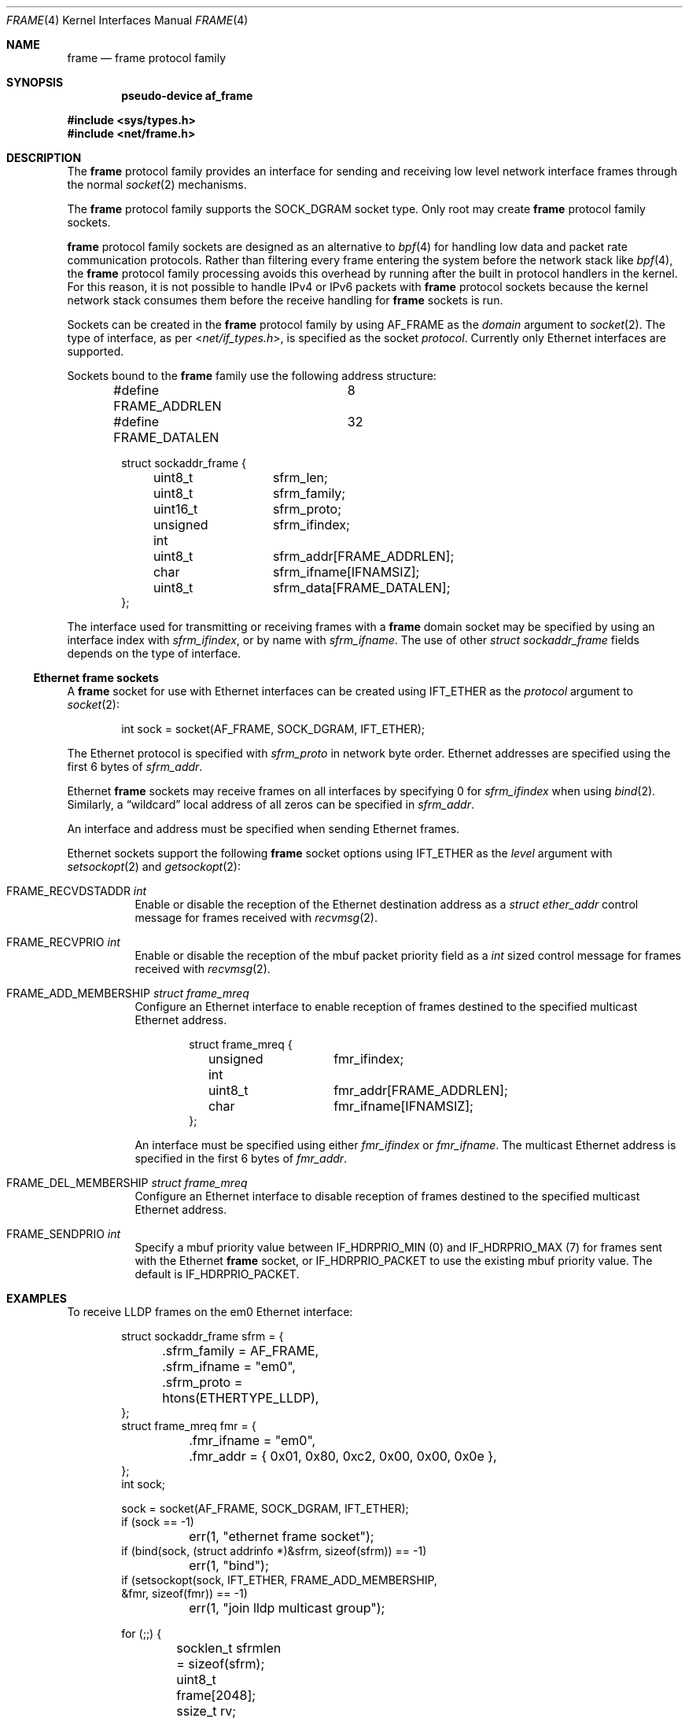 .\" $OpenBSD: frame.4,v 1.1 2024/12/15 11:07:08 dlg Exp $
.\"
.\" Copyright (c) 2024 David Gwynne <dlg@openbsd.org>
.\"
.\" Permission to use, copy, modify, and distribute this software for any
.\" purpose with or without fee is hereby granted, provided that the above
.\" copyright notice and this permission notice appear in all copies.
.\"
.\" THE SOFTWARE IS PROVIDED "AS IS" AND THE AUTHOR DISCLAIMS ALL WARRANTIES
.\" WITH REGARD TO THIS SOFTWARE INCLUDING ALL IMPLIED WARRANTIES OF
.\" MERCHANTABILITY AND FITNESS. IN NO EVENT SHALL THE AUTHOR BE LIABLE FOR
.\" ANY SPECIAL, DIRECT, INDIRECT, OR CONSEQUENTIAL DAMAGES OR ANY DAMAGES
.\" WHATSOEVER RESULTING FROM LOSS OF USE, DATA OR PROFITS, WHETHER IN AN
.\" ACTION OF CONTRACT, NEGLIGENCE OR OTHER TORTIOUS ACTION, ARISING OUT OF
.\" OR IN CONNECTION WITH THE USE OR PERFORMANCE OF THIS SOFTWARE.
.\"
.Dd $Mdocdate: December 15 2024 $
.Dt FRAME 4
.Os
.Sh NAME
.Nm frame
.Nd frame protocol family
.Sh SYNOPSIS
.Cd "pseudo-device af_frame"
.Pp
.In sys/types.h
.In net/frame.h
.Sh DESCRIPTION
The
.Nm
protocol family provides an interface for sending and receiving low
level network interface frames through the normal
.Xr socket 2
mechanisms.
.Pp
The
.Nm
protocol family supports the
.Dv SOCK_DGRAM
socket type.
Only root may create
.Nm
protocol family sockets.
.Pp
.Nm
protocol family sockets are designed as an alternative to
.Xr bpf 4
for handling low data and packet rate communication protocols.
Rather than filtering every frame entering the system before the
network stack like
.Xr bpf 4 ,
the
.Nm
protocol family processing avoids this overhead by running after
the built in protocol handlers in the kernel.
For this reason, it is not possible to handle IPv4 or IPv6 packets
with
.Nm
protocol sockets because the kernel network stack consumes them
before the receive handling for
.Nm
sockets is run.
.Pp
Sockets can be created in the
.Nm
protocol family by using
.Dv AF_FRAME
as the
.Fa domain
argument to
.Xr socket 2 .
The type of interface, as per
.In net/if_types.h ,
is specified as the socket
.Fa protocol .
Currently only Ethernet interfaces are supported.
.Pp
Sockets bound to the
.Nm
family use the following address structure:
.Bd -literal -offset indent
#define FRAME_ADDRLEN	8
#define FRAME_DATALEN	32

struct sockaddr_frame {
	uint8_t		sfrm_len;
	uint8_t		sfrm_family;
	uint16_t	sfrm_proto;
	unsigned int	sfrm_ifindex;
	uint8_t		sfrm_addr[FRAME_ADDRLEN];
	char		sfrm_ifname[IFNAMSIZ];
	uint8_t		sfrm_data[FRAME_DATALEN];
};
.Ed
.Pp
The interface used for transmitting or receiving frames with a
.Nm
domain socket may be specified by using an interface index with
.Fa sfrm_ifindex ,
or by name with
.Fa sfrm_ifname .
The use of other
.Vt struct sockaddr_frame
fields depends on the type of interface.
.Ss Ethernet frame sockets
A
.Nm
socket for use with Ethernet interfaces can be created using
.Dv IFT_ETHER
as the
.Fa protocol
argument to
.Xr socket 2 :
.Bd -literal -offset indent
int sock = socket(AF_FRAME, SOCK_DGRAM, IFT_ETHER);
.Ed
.Pp
The Ethernet protocol is specified with
.Fa sfrm_proto
in network byte order.
Ethernet addresses are specified using the first 6 bytes of
.Fa sfrm_addr .
.Pp
Ethernet
.Nm
sockets may receive frames on all interfaces by specifying 0 for
.Va sfrm_ifindex
when using
.Xr bind 2 .
Similarly, a
.Dq wildcard
local address of all zeros can be specified in
.Fa sfrm_addr .
.Pp
An interface and address must be specified when sending Ethernet frames.
.Pp
Ethernet sockets support the following
.Nm
socket options
using
.Dv IFT_ETHER
as the
.Fa level
argument with
.Xr setsockopt 2
and
.Xr getsockopt 2 :
.Bl -tag
.It Dv FRAME_RECVDSTADDR Ft int
Enable or disable the reception of the Ethernet destination address as a
.Vt struct ether_addr
control message for frames received with
.Xr recvmsg 2 .
.It Dv FRAME_RECVPRIO Ft int
Enable or disable the reception of the mbuf packet priority field as a
.Vt int
sized control message for frames received with
.Xr recvmsg 2 .
.It Dv FRAME_ADD_MEMBERSHIP Ft struct frame_mreq
Configure an Ethernet interface to enable reception of
frames destined to the specified multicast Ethernet address.
.Bd -literal -offset indent
struct frame_mreq {
	unsigned int	fmr_ifindex;
	uint8_t		fmr_addr[FRAME_ADDRLEN];
	char		fmr_ifname[IFNAMSIZ];
};
.Ed
.Pp
An interface must be specified using either
.Fa fmr_ifindex
or
.Fa fmr_ifname .
The multicast Ethernet address is specified in the first 6 bytes of
.Fa fmr_addr .
.It Dv FRAME_DEL_MEMBERSHIP Ft struct frame_mreq
Configure an Ethernet interface to disable reception of frames destined
to the specified multicast Ethernet address.
.It Dv FRAME_SENDPRIO Ft int
Specify a mbuf priority value between
.Dv IF_HDRPRIO_MIN
.Pq 0
and
.Dv IF_HDRPRIO_MAX
.Pq 7
for frames sent with the Ethernet
.Nm
socket, or
.Dv IF_HDRPRIO_PACKET
to use the existing mbuf priority value.
The default is
.Dv IF_HDRPRIO_PACKET .
.El
.Sh EXAMPLES
To receive LLDP frames on the em0 Ethernet interface:
.Bd -literal -offset indent
struct sockaddr_frame sfrm = {
	.sfrm_family = AF_FRAME,
	.sfrm_ifname = "em0",
	.sfrm_proto = htons(ETHERTYPE_LLDP),
};
struct frame_mreq fmr = {
	.fmr_ifname = "em0",
	.fmr_addr = { 0x01, 0x80, 0xc2, 0x00, 0x00, 0x0e },
};
int sock;

sock = socket(AF_FRAME, SOCK_DGRAM, IFT_ETHER);
if (sock == -1)
	err(1, "ethernet frame socket");
if (bind(sock, (struct addrinfo *)&sfrm, sizeof(sfrm)) == -1)
	err(1, "bind");
if (setsockopt(sock, IFT_ETHER, FRAME_ADD_MEMBERSHIP,
    &fmr, sizeof(fmr)) == -1)
	err(1, "join lldp multicast group");

for (;;) {
	socklen_t sfrmlen = sizeof(sfrm);
	uint8_t frame[2048];
	ssize_t rv;

	rv = recvfrom(sock, frame, sizeof(frame), 0,
	    (struct sockaddr *)&sfrm, &sfrmlen);
	if (rv == -1)
		err(1, "lldp recv");
	printf("received %zd bytes from %s", rv,
	    ether_ntoa((struct ether_addr *)sfrm->sfrm_addr));
}
.Ed
.Sh SEE ALSO
.Xr socket 2 ,
.Xr netintro 4
.Sh HISTORY
.Nm
domain sockets appeared in
.Ox 7.7 .
.\" The
.\" .Ox
.\" implementation was influenced by the Linux
.\" .Dv AF_PACKET
.\" .Dq packet interface on device level
.\" socket interface, but is not compatible with it.
.Sh AUTHORS
.An David Gwynne Aq Mt dlg@openbsd.org .
